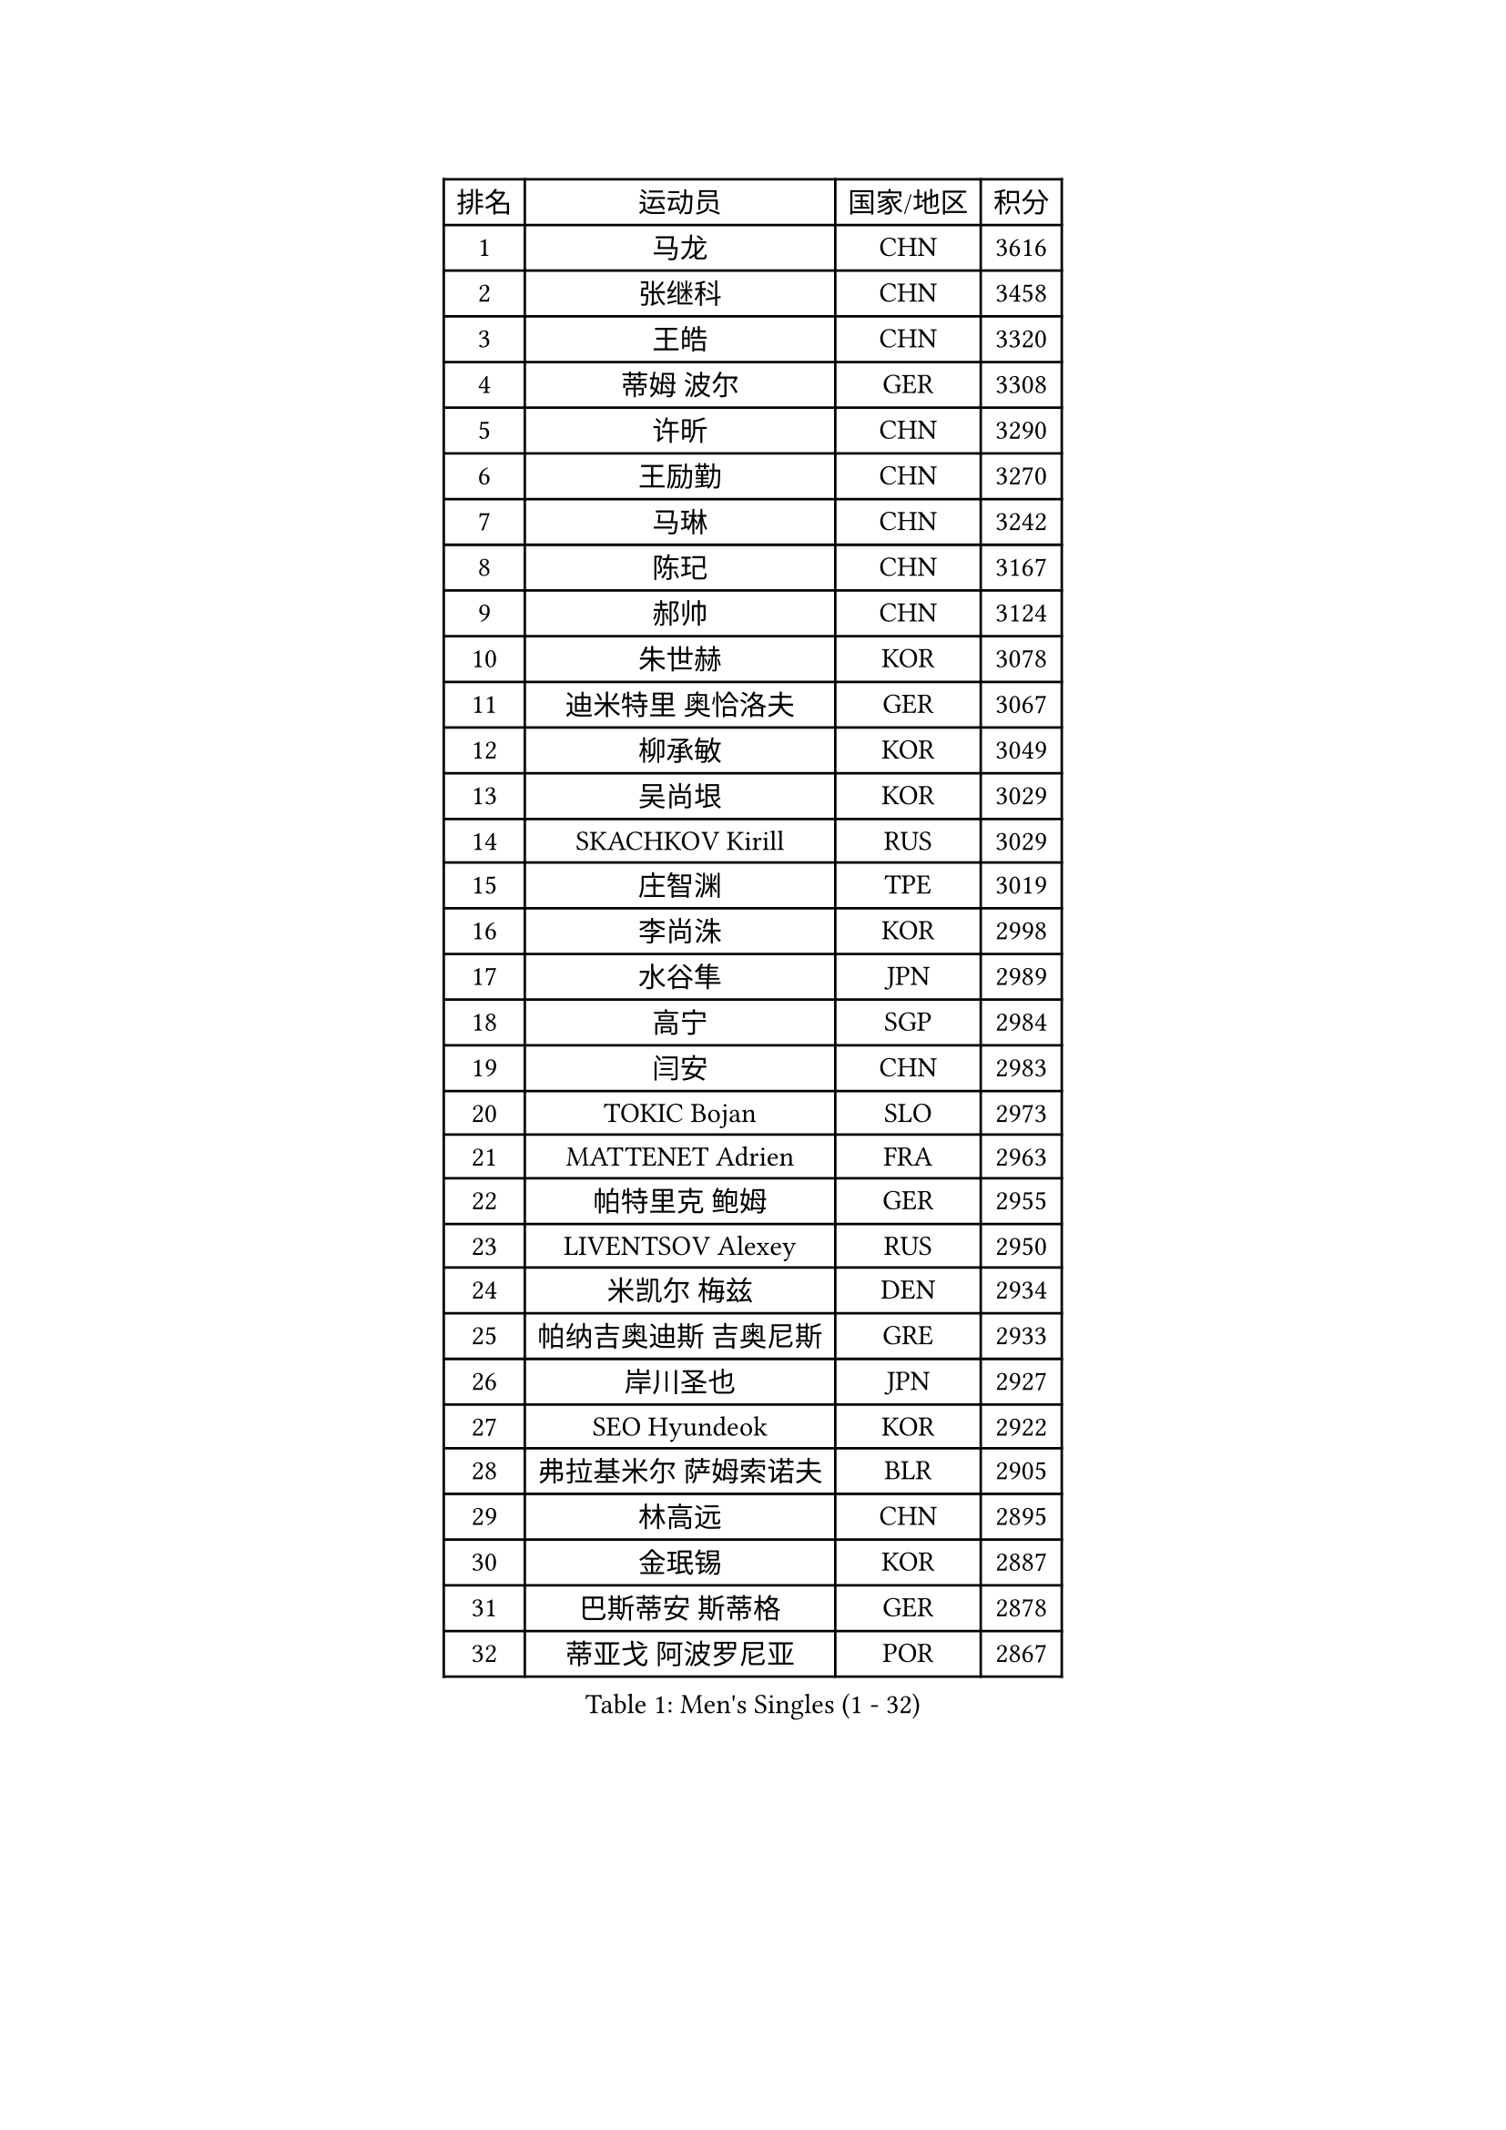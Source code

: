 
#set text(font: ("Courier New", "NSimSun"))
#figure(
  caption: "Men's Singles (1 - 32)",
    table(
      columns: 4,
      [排名], [运动员], [国家/地区], [积分],
      [1], [马龙], [CHN], [3616],
      [2], [张继科], [CHN], [3458],
      [3], [王皓], [CHN], [3320],
      [4], [蒂姆 波尔], [GER], [3308],
      [5], [许昕], [CHN], [3290],
      [6], [王励勤], [CHN], [3270],
      [7], [马琳], [CHN], [3242],
      [8], [陈玘], [CHN], [3167],
      [9], [郝帅], [CHN], [3124],
      [10], [朱世赫], [KOR], [3078],
      [11], [迪米特里 奥恰洛夫], [GER], [3067],
      [12], [柳承敏], [KOR], [3049],
      [13], [吴尚垠], [KOR], [3029],
      [14], [SKACHKOV Kirill], [RUS], [3029],
      [15], [庄智渊], [TPE], [3019],
      [16], [李尚洙], [KOR], [2998],
      [17], [水谷隼], [JPN], [2989],
      [18], [高宁], [SGP], [2984],
      [19], [闫安], [CHN], [2983],
      [20], [TOKIC Bojan], [SLO], [2973],
      [21], [MATTENET Adrien], [FRA], [2963],
      [22], [帕特里克 鲍姆], [GER], [2955],
      [23], [LIVENTSOV Alexey], [RUS], [2950],
      [24], [米凯尔 梅兹], [DEN], [2934],
      [25], [帕纳吉奥迪斯 吉奥尼斯], [GRE], [2933],
      [26], [岸川圣也], [JPN], [2927],
      [27], [SEO Hyundeok], [KOR], [2922],
      [28], [弗拉基米尔 萨姆索诺夫], [BLR], [2905],
      [29], [林高远], [CHN], [2895],
      [30], [金珉锡], [KOR], [2887],
      [31], [巴斯蒂安 斯蒂格], [GER], [2878],
      [32], [蒂亚戈 阿波罗尼亚], [POR], [2867],
    )
  )#pagebreak()

#set text(font: ("Courier New", "NSimSun"))
#figure(
  caption: "Men's Singles (33 - 64)",
    table(
      columns: 4,
      [排名], [运动员], [国家/地区], [积分],
      [33], [丹羽孝希], [JPN], [2862],
      [34], [罗伯特 加尔多斯], [AUT], [2855],
      [35], [李廷佑], [KOR], [2846],
      [36], [克里斯蒂安 苏斯], [GER], [2840],
      [37], [吉田海伟], [JPN], [2837],
      [38], [维尔纳 施拉格], [AUT], [2836],
      [39], [TAKAKIWA Taku], [JPN], [2829],
      [40], [#text(gray, "高礼泽")], [HKG], [2824],
      [41], [卡林尼科斯 格林卡], [GRE], [2820],
      [42], [CHO Eonrae], [KOR], [2814],
      [43], [陈建安], [TPE], [2813],
      [44], [KARAKASEVIC Aleksandar], [SRB], [2807],
      [45], [阿德里安 克里桑], [ROU], [2805],
      [46], [SMIRNOV Alexey], [RUS], [2799],
      [47], [GERELL Par], [SWE], [2797],
      [48], [MONTEIRO Joao], [POR], [2792],
      [49], [利亚姆 皮切福德], [ENG], [2791],
      [50], [RUBTSOV Igor], [RUS], [2783],
      [51], [侯英超], [CHN], [2771],
      [52], [CHEN Feng], [SGP], [2764],
      [53], [马克斯 弗雷塔斯], [POR], [2764],
      [54], [约尔根 佩尔森], [SWE], [2761],
      [55], [LUNDQVIST Jens], [SWE], [2760],
      [56], [张一博], [JPN], [2759],
      [57], [WANG Zengyi], [POL], [2752],
      [58], [LI Ahmet], [TUR], [2748],
      [59], [松平健太], [JPN], [2743],
      [60], [TAN Ruiwu], [CRO], [2743],
      [61], [MATSUDAIRA Kenji], [JPN], [2742],
      [62], [PRIMORAC Zoran], [CRO], [2736],
      [63], [YIN Hang], [CHN], [2734],
      [64], [CHEN Weixing], [AUT], [2734],
    )
  )#pagebreak()

#set text(font: ("Courier New", "NSimSun"))
#figure(
  caption: "Men's Singles (65 - 96)",
    table(
      columns: 4,
      [排名], [运动员], [国家/地区], [积分],
      [65], [JANG Song Man], [PRK], [2731],
      [66], [卢文 菲鲁斯], [GER], [2726],
      [67], [LEUNG Chu Yan], [HKG], [2723],
      [68], [#text(gray, "SONG Hongyuan")], [CHN], [2720],
      [69], [艾曼纽 莱贝松], [FRA], [2719],
      [70], [KOSIBA Daniel], [HUN], [2718],
      [71], [诺沙迪 阿拉米扬], [IRI], [2714],
      [72], [让 米歇尔 赛弗], [BEL], [2713],
      [73], [JAKAB Janos], [HUN], [2712],
      [74], [SUCH Bartosz], [POL], [2710],
      [75], [PROKOPCOV Dmitrij], [CZE], [2704],
      [76], [HE Zhiwen], [ESP], [2702],
      [77], [VANG Bora], [TUR], [2699],
      [78], [丁祥恩], [KOR], [2698],
      [79], [江天一], [HKG], [2697],
      [80], [ACHANTA Sharath Kamal], [IND], [2694],
      [81], [ZHAN Jian], [SGP], [2690],
      [82], [西蒙 高兹], [FRA], [2690],
      [83], [UEDA Jin], [JPN], [2688],
      [84], [HUNG Tzu-Hsiang], [TPE], [2685],
      [85], [HABESOHN Daniel], [AUT], [2685],
      [86], [SHIBAEV Alexander], [RUS], [2684],
      [87], [LI Ping], [QAT], [2680],
      [88], [CHTCHETININE Evgueni], [BLR], [2677],
      [89], [安德烈 加奇尼], [CRO], [2675],
      [90], [LIN Ju], [DOM], [2674],
      [91], [YANG Zi], [SGP], [2668],
      [92], [FEJER-KONNERTH Zoltan], [GER], [2667],
      [93], [CHEUNG Yuk], [HKG], [2666],
      [94], [KASAHARA Hiromitsu], [JPN], [2662],
      [95], [WU Jiaji], [DOM], [2659],
      [96], [郑荣植], [KOR], [2654],
    )
  )#pagebreak()

#set text(font: ("Courier New", "NSimSun"))
#figure(
  caption: "Men's Singles (97 - 128)",
    table(
      columns: 4,
      [排名], [运动员], [国家/地区], [积分],
      [97], [斯特凡 菲格尔], [AUT], [2652],
      [98], [KOSOWSKI Jakub], [POL], [2647],
      [99], [SIMONCIK Josef], [CZE], [2647],
      [100], [PISTEJ Lubomir], [SVK], [2646],
      [101], [MATSUMOTO Cazuo], [BRA], [2638],
      [102], [MADRID Marcos], [MEX], [2636],
      [103], [KIM Junghoon], [KOR], [2636],
      [104], [SVENSSON Robert], [SWE], [2632],
      [105], [奥马尔 阿萨尔], [EGY], [2631],
      [106], [LI Hu], [SGP], [2629],
      [107], [FILIMON Andrei], [ROU], [2617],
      [108], [KEINATH Thomas], [SVK], [2615],
      [109], [LIU Song], [ARG], [2615],
      [110], [唐鹏], [HKG], [2613],
      [111], [ZHMUDENKO Yaroslav], [UKR], [2611],
      [112], [KONECNY Tomas], [CZE], [2609],
      [113], [KORBEL Petr], [CZE], [2609],
      [114], [CARNEROS Alfredo], [ESP], [2608],
      [115], [KUZMIN Fedor], [RUS], [2608],
      [116], [TSUBOI Gustavo], [BRA], [2602],
      [117], [HACHARD Antoine], [FRA], [2601],
      [118], [尹在荣], [KOR], [2601],
      [119], [GORAK Daniel], [POL], [2599],
      [120], [SIRUCEK Pavel], [CZE], [2590],
      [121], [LI Ching], [HKG], [2588],
      [122], [DIDUKH Oleksandr], [UKR], [2587],
      [123], [OYA Hidetoshi], [JPN], [2586],
      [124], [BLASZCZYK Lucjan], [POL], [2586],
      [125], [LIU Yi], [CHN], [2585],
      [126], [WALTHER Ricardo], [GER], [2582],
      [127], [MACHADO Carlos], [ESP], [2580],
      [128], [LEGOUT Christophe], [FRA], [2577],
    )
  )